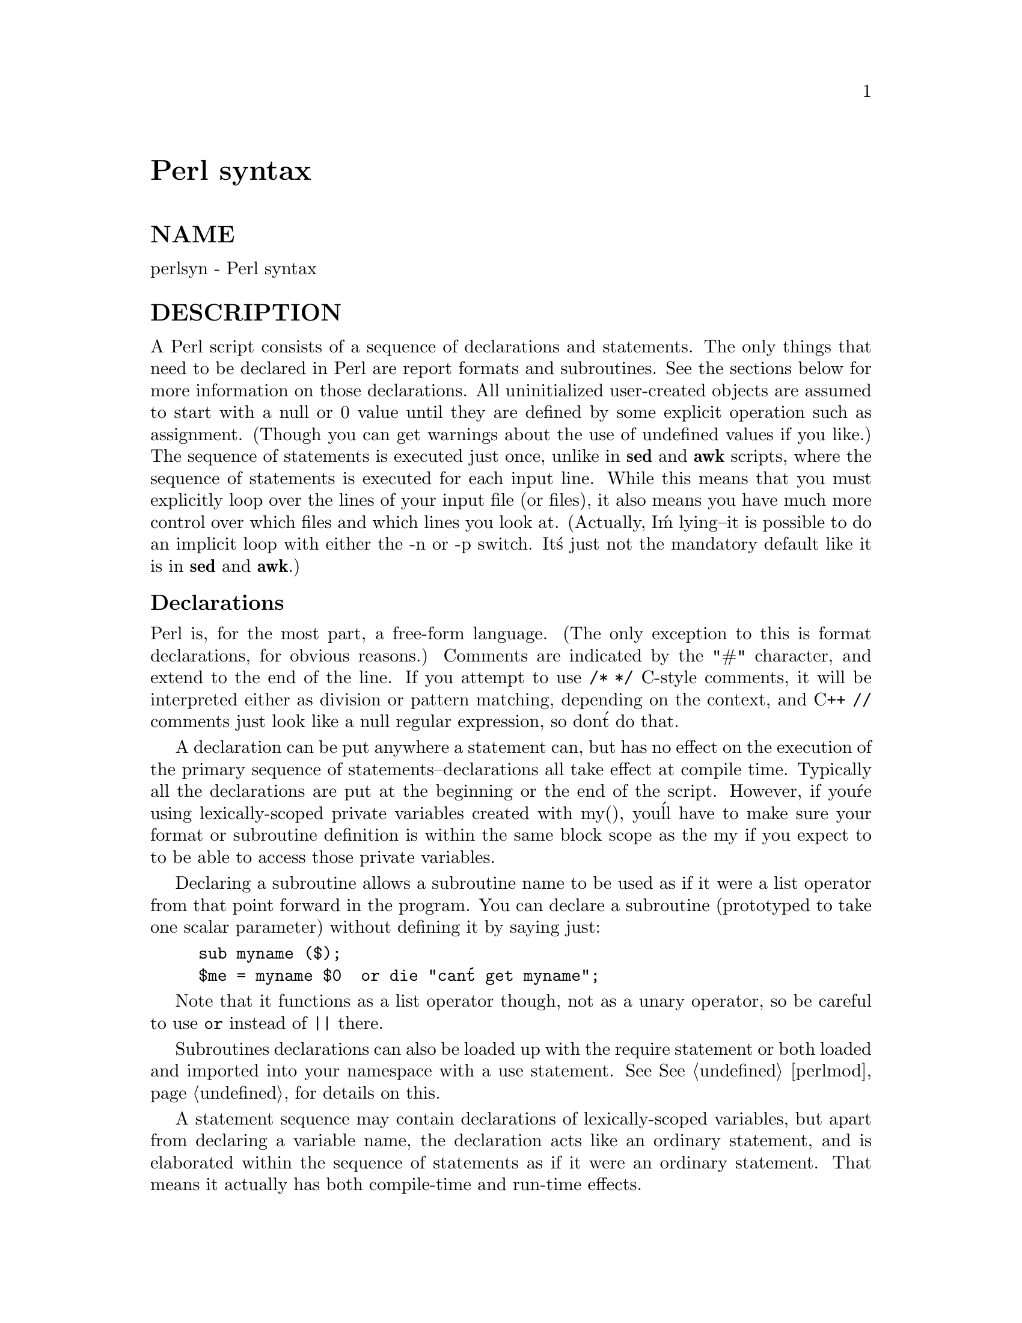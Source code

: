 @node perlsyn, perlop, perldata, Top
@unnumbered Perl syntax


@unnumberedsec NAME

perlsyn - Perl syntax

@unnumberedsec DESCRIPTION

A Perl script consists of a sequence of declarations and statements.
The only things that need to be declared in Perl are report formats
and subroutines.  See the sections below for more information on those
declarations.  All uninitialized user-created objects are assumed to
start with a null or 0 value until they are defined by some explicit
operation such as assignment.  (Though you can get warnings about the
use of undefined values if you like.)  The sequence of statements is
executed just once, unlike in @strong{sed} and @strong{awk} scripts, where the
sequence of statements is executed for each input line.  While this means
that you must explicitly loop over the lines of your input file (or
files), it also means you have much more control over which files and
which lines you look at.  (Actually, I@'m lying--it is possible to do an
implicit loop with either the -n or -p switch.  It@'s just not the
mandatory default like it is in @strong{sed} and @strong{awk}.)

@unnumberedsubsec Declarations

Perl is, for the most part, a free-form language.  (The only
exception to this is format declarations, for obvious reasons.) Comments
are indicated by the "#" character, and extend to the end of the line.  If
you attempt to use @code{/* */} C-style comments, it will be interpreted
either as division or pattern matching, depending on the context, and C++
@code{//} comments just look like a null regular expression, so don@'t do
that.

A declaration can be put anywhere a statement can, but has no effect on
the execution of the primary sequence of statements--declarations all
take effect at compile time.  Typically all the declarations are put at
the beginning or the end of the script.  However, if you@'re using 
lexically-scoped private variables created with my(), you@'ll have to make sure
your format or subroutine definition is within the same block scope
as the my if you expect to to be able to access those private variables.

Declaring a subroutine allows a subroutine name to be used as if it were a
list operator from that point forward in the program.  You can declare a
subroutine (prototyped to take one scalar parameter) without defining it by saying just:

@example
sub myname ($);
$me = myname $0 		or die "can@'t get myname";
@end example

Note that it functions as a list operator though, not as a unary
operator, so be careful to use @code{or} instead of @code{||} there.

Subroutines declarations can also be loaded up with the require statement
or both loaded and imported into your namespace with a use statement.
See @xref{perlmod,Perlmod}, for details on this.

A statement sequence may contain declarations of lexically-scoped
variables, but apart from declaring a variable name, the declaration acts
like an ordinary statement, and is elaborated within the sequence of
statements as if it were an ordinary statement.  That means it actually
has both compile-time and run-time effects.

@unnumberedsubsec Simple statements

The only kind of simple statement is an expression evaluated for its
side effects.  Every simple statement must be terminated with a
semicolon, unless it is the final statement in a block, in which case
the semicolon is optional.  (A semicolon is still encouraged there if the
block takes up more than one line, since you may eventually add another line.)
Note that there are some operators like @code{eval @{@}} and @code{do @{@}} that look
like compound statements, but aren@'t (they@'re just TERMs in an expression), 
and thus need an explicit termination if used as the last item in a statement.

Any simple statement may optionally be followed by a @emph{SINGLE} modifier,
just before the terminating semicolon (or block ending).  The possible
modifiers are:

@example
if EXPR
unless EXPR
while EXPR
until EXPR
@end example

The @code{if} and @code{unless} modifiers have the expected semantics,
presuming you@'re a speaker of English.  The @code{while} and @code{until}
modifiers also have the usual "while loop" semantics (conditional
evaluated first), except when applied to a do-BLOCK (or to the
now-deprecated do-SUBROUTINE statement), in which case the block
executes once before the conditional is evaluated.  This is so that you
can write loops like:

@example
do @{
	$line = <STDIN>;
	...
@} until $line  eq ".\n";
@end example

See @samp{do}, @xref{perlfunc,Perlfunc},.  Note also that the loop control
statements described later will @emph{NOT} work in this construct, since
modifiers don@'t take loop labels.  Sorry.  You can always wrap
another block around it to do that sort of thing.

@unnumberedsubsec Compound statements

In Perl, a sequence of statements that defines a scope is called a block.
Sometimes a block is delimited by the file containing it (in the case
of a required file, or the program as a whole), and sometimes a block
is delimited by the extent of a string (in the case of an eval).

But generally, a block is delimited by curly brackets, also known as braces.
We will call this syntactic construct a BLOCK.

The following compound statements may be used to control flow:

@example
if (EXPR) BLOCK
if (EXPR) BLOCK else BLOCK
if (EXPR) BLOCK elsif (EXPR) BLOCK ... else BLOCK
LABEL while (EXPR) BLOCK
LABEL while (EXPR) BLOCK continue BLOCK
LABEL for (EXPR; EXPR; EXPR) BLOCK
LABEL foreach VAR (LIST) BLOCK
LABEL BLOCK continue BLOCK
@end example

Note that, unlike C and Pascal, these are defined in terms of BLOCKs,
not statements.  This means that the curly brackets are @emph{required}--no
dangling statements allowed.  If you want to write conditionals without
curly brackets there are several other ways to do it.  The following
all do the same thing:

@example
if (!open(FOO)) @{ die "Can@'t open $FOO: $!"; @}
die "Can@'t open $FOO: $!" unless open(FOO);
open(FOO) or die "Can@'t open $FOO: $!";	# FOO or bust!
open(FOO) ? @'hi mom@' : die "Can@'t open $FOO: $!";
			# a bit exotic, that last one
@end example

The @code{if} statement is straightforward.  Since BLOCKs are always
bounded by curly brackets, there is never any ambiguity about which
@code{if} an @code{else} goes with.  If you use @code{unless} in place of @code{if},
the sense of the test is reversed.

The @code{while} statement executes the block as long as the expression is
true (does not evaluate to the null string or 0 or "0").  The LABEL is
optional, and if present, consists of an identifier followed by a colon.
The LABEL identifies the loop for the loop control statements next,
last, and redo.  If the LABEL is omitted, the loop control statement
refers to the innermost enclosing loop.  This may include dynamically
looking back your call-stack at run time to find the LABEL.  Such
desperate behavior triggers a warning if you use the -w flag.

If there is a continue BLOCK, it is always executed just before the
conditional is about to be evaluated again, just like the third part of a
@code{for} loop in C.  Thus it can be used to increment a loop variable, even
when the loop has been continued via the next statement (which is
similar to the C continue statement).

@unnumberedsubsec Loop Control

The next command is like the continue statement in C; it starts
the next iteration of the loop:

@example
LINE: while (<STDIN>) @{
	next LINE if /^#/;	# discard comments
	...
@}
@end example

The last command is like the @code{break} statement in C (as used in
loops); it immediately exits the loop in question.  The
continue block, if any, is not executed:

@example
LINE: while (<STDIN>) @{
	last LINE if /^$/;	# exit when done with header
	...
@}
@end example

The redo command restarts the loop block without evaluating the
conditional again.  The continue block, if any, is @emph{not} executed.
This command is normally used by programs that want to lie to themselves
about what was just input.

For example, when processing a file like @file{/etc/termcap}.
If your input lines might end in backslashes to indicate continuation, you
want to skip ahead and get the next record.

@example
while (<>) @{
	chomp;
	if (s/\\$//) @{ 
	    $_ .= <>; 
	    redo unless eof();
	@}
	# now process $_
@} 
@end example

which is Perl short-hand for the more explicitly written version:

@example
LINE: while ($line = <ARGV>) @{
	chomp($line);
	if ($line =~ s/\\$//) @{ 
	    $line .= <ARGV>; 
	    redo LINE unless eof(); # not eof(ARGV)!
	@}
	# now process $line
@} 
@end example

Or here@'s a simpleminded Pascal comment stripper (warning: assumes no @{ or @} in strings).

@example
LINE: while (<STDIN>) @{
	while (s|(@{.*@}.*)@{.*@}|$1 |) @{@}
	s|@{.*@}| |;
	if (s|@{.*| |) @{
	    $front = $_;
	    while (<STDIN>) @{
		if (/@}/) @{	# end of comment?
		    s|^|$front@{|;
		    redo LINE;
		@}
	    @}
	@}
	print;
@}
@end example

Note that if there were a continue block on the above code, it would get
executed even on discarded lines.

If the word @code{while} is replaced by the word @code{until}, the sense of the
test is reversed, but the conditional is still tested before the first
iteration.

In either the @code{if} or the @code{while} statement, you may replace "(EXPR)"
with a BLOCK, and the conditional is true if the value of the last
statement in that block is true.  While this "feature" continues to work in 
version 5, it has been deprecated, so please change any occurrences of "if BLOCK" to
"if (do BLOCK)".

@unnumberedsubsec For Loops

Perl@'s C-style @code{for} loop works exactly like the corresponding @code{while} loop;
that means that this:

@example
for ($i = 1; $i < 10; $i++) @{
	...
@}
@end example

is the same as this:

@example
$i = 1;
while ($i < 10) @{
	...
@} continue @{
	$i++;
@}
@end example

Besides the normal array index looping, @code{for} can lend itself
to many other interesting applications.  Here@'s one that avoids the
problem you get into if you explicitly test for end-of-file on 
an interactive file descriptor causing your program to appear to 
hang.

@example
$on_a_tty = -t STDIN && -t STDOUT;
sub prompt @{ print "yes? " if $on_a_tty @}
for ( prompt(); <STDIN>; prompt() ) @{
	# do something
@} 
@end example

@unnumberedsubsec Foreach Loops

The @code{foreach} loop iterates over a normal list value and sets the
variable VAR to be each element of the list in turn.  The variable is
implicitly local to the loop and regains its former value upon exiting the
loop.  If the variable was previously declared with my, it uses that
variable instead of the global one, but it@'s still localized to the loop.
This can cause problems if you have subroutine or format declarations
within that block@'s scope.

The @code{foreach} keyword is actually a synonym for the @code{for} keyword, so
you can use @code{foreach} for readability or @code{for} for brevity.  If VAR is
omitted, $_ is set to each value.  If LIST is an actual array (as opposed
to an expression returning a list value), you can modify each element of
the array by modifying VAR inside the loop.  That@'s because the @code{foreach}
loop index variable is an implicit alias for each item in the list that
you@'re looping over.

Examples:

@example
for (@@ary) @{ s/foo/bar/ @}
@end example

@example
foreach $elem (@@elements) @{
	$elem *= 2;
@}
@end example

@example
for $count (10,9,8,7,6,5,4,3,2,1,@'BOOM@') @{
	print $count, "\n"; sleep(1);
@}
@end example

@example
for (1..15) @{ print "Merry Christmas\n"; @}
@end example

@example
foreach $item (split(/:[\\\n:]*/, $ENV@{TERMCAP@})) @{
	print "Item: $item\n";
@}
@end example

Here@'s how a C programmer might code up a particular algorithm in Perl:

@example
for ($i = 0; $i < @@ary1; $i++) @{
	for ($j = 0; $j < @@ary2; $j++) @{
	    if ($ary1[$i] > $ary2[$j]) @{
		last; # can@'t go to outer :-(
	    @}
	    $ary1[$i] += $ary2[$j];
	@}
	# this is where that last takes me
@}
@end example

Whereas here@'s how a Perl programmer more comfortable with the idiom might
do it:

@example
OUTER: foreach $wid (@@ary1) @{ 
INNER:   foreach $jet (@@ary2) @{
		next OUTER if $wid > $jet;
		$wid += $jet;
	     @} 
	  @} 
@end example

See how much easier this is?  It@'s cleaner, safer, and faster.  It@'s
cleaner because it@'s less noisy.  It@'s safer because if code gets added
between the inner and outer loops later on, the new code won@'t be
accidentally executed, the next explicitly iterates the other loop
rather than merely terminating the inner one.  And it@'s faster because
Perl executes a @code{foreach} statement more rapidly than it would the
equivalent @code{for} loop.

@unnumberedsubsec Basic BLOCKs and Switch Statements

A BLOCK by itself (labeled or not) is semantically equivalent to a loop
that executes once.  Thus you can use any of the loop control
statements in it to leave or restart the block.  (Note that this
is @emph{NOT} true in @code{eval@{@}}, @code{sub@{@}}, or contrary to popular belief @code{do@{@}} blocks,
which do @emph{NOT} count as loops.)  The continue block
is optional.  

The BLOCK construct is particularly nice for doing case
structures.

@example
SWITCH: @{
	if (/^abc/) @{ $abc = 1; last SWITCH; @}
	if (/^def/) @{ $def = 1; last SWITCH; @}
	if (/^xyz/) @{ $xyz = 1; last SWITCH; @}
	$nothing = 1;
@}
@end example

There is no official switch statement in Perl, because there are
already several ways to write the equivalent.  In addition to the
above, you could write

@example
SWITCH: @{
	$abc = 1, last SWITCH  if /^abc/;
	$def = 1, last SWITCH  if /^def/;
	$xyz = 1, last SWITCH  if /^xyz/;
	$nothing = 1;
@}
@end example

(That@'s actually not as strange as it looks once you realize that you can
use loop control "operators" within an expression,  That@'s just the normal
C comma operator.)

or

@example
SWITCH: @{
	/^abc/ && do @{ $abc = 1; last SWITCH; @};
	/^def/ && do @{ $def = 1; last SWITCH; @};
	/^xyz/ && do @{ $xyz = 1; last SWITCH; @};
	$nothing = 1;
@}
@end example

or formatted so it stands out more as a "proper" switch statement:

@example
SWITCH: @{
	/^abc/ 	    && do @{ 
			    $abc = 1; 
			    last SWITCH; 
		       @};
@end example

@example
/^def/ 	    && do @{ 
		    $def = 1; 
		    last SWITCH; 
	       @};
@end example

@example
/^xyz/ 	    && do @{ 
		    $xyz = 1; 
		    last SWITCH; 
	        @};
$nothing = 1;
    @}
@end example

or

@example
SWITCH: @{
	/^abc/ and $abc = 1, last SWITCH;
	/^def/ and $def = 1, last SWITCH;
	/^xyz/ and $xyz = 1, last SWITCH;
	$nothing = 1;
@}
@end example

or even, horrors,

@example
if (/^abc/)
	@{ $abc = 1 @}
elsif (/^def/)
	@{ $def = 1 @}
elsif (/^xyz/)
	@{ $xyz = 1 @}
else
	@{ $nothing = 1 @}
@end example

A common idiom for a switch statement is to use @code{foreach}@'s aliasing to make
a temporary assignment to $_ for convenient matching:

@example
SWITCH: for ($where) @{
		/In Card Names/     && do @{ push @@flags, @'-e@'; last; @};
		/Anywhere/          && do @{ push @@flags, @'-h@'; last; @};
		/In Rulings/        && do @{                    last; @};
		die "unknown value for form variable where: @`$where@'";
	    @} 
@end example

Another interesting approach to a switch statement is arrange
for a do block to return the proper value:

@example
$amode = do @{
	if     ($flag & O_RDONLY) @{ "r" @} 
	elsif  ($flag & O_WRONLY) @{ ($flag & O_APPEND) ? "a" : "w" @} 
	elsif  ($flag & O_RDWR)   @{
	    if ($flag & O_CREAT)  @{ "w+" @}
	    else                  @{ ($flag & O_APPEND) ? "a+" : "r+" @}
	@}
@};
@end example

@unnumberedsubsec Goto

Although not for the faint of heart, Perl does support a goto statement.
A loop@'s LABEL is not actually a valid target for a goto;
it@'s just the name of the loop.  There are three forms: goto-LABEL,
goto-EXPR, and goto-&NAME.

The goto-LABEL form finds the statement labeled with LABEL and resumes
execution there.  It may not be used to go into any construct that
requires initialization, such as a subroutine or a foreach loop.  It
also can@'t be used to go into a construct that is optimized away.  It
can be used to go almost anywhere else within the dynamic scope,
including out of subroutines, but it@'s usually better to use some other
construct such as last or die.  The author of Perl has never felt the
need to use this form of goto (in Perl, that is--C is another matter).

The goto-EXPR form expects a label name, whose scope will be resolved
dynamically.  This allows for computed gotos per FORTRAN, but isn@'t
necessarily recommended if you@'re optimizing for maintainability:

@example
goto ("FOO", "BAR", "GLARCH")[$i];
@end example

The goto-&NAME form is highly magical, and substitutes a call to the
named subroutine for the currently running subroutine.  This is used by
AUTOLOAD() subroutines that wish to load another subroutine and then
pretend that the other subroutine had been called in the first place
(except that any modifications to @@_ in the current subroutine are
propagated to the other subroutine.)  After the goto, not even caller()
will be able to tell that this routine was called first.

In almost all cases like this, it@'s usually a far, far better idea to use the
structured control flow mechanisms of next, last, or redo instead of
resorting to a goto.  For certain applications, the catch and throw pair of
@code{eval@{@}} and die() for exception processing can also be a prudent approach.

@unnumberedsubsec PODs: Embedded Documentation

Perl has a mechanism for intermixing documentation with source code.
While it@'s expecting the beginning of a new statement, if the compiler
encounters a line that begins with an equal sign and a word, like this

@example
=head1 Here There Be Pods!
@end example

Then that text and all remaining text up through and including a line
beginning with @code{=cut} will be ignored.  The format of the intervening
text is described in @xref{perlpod,Perlpod},. 

This allows you to intermix your source code
and your documentation text freely, as in

@example
=item snazzle($)
@end example

@example
The snazzle() function will behave in the most spectacular 
form that you can possibly imagine, not even excepting
cybernetic pyrotechnics.
@end example

@example
=cut back to the compiler, nuff of this pod stuff!
@end example

@example
sub snazzle($) @{
	my $thingie = shift;
	.........
@} 
@end example

Note that pod translators should only look at paragraphs beginning 
with a pod directive (it makes parsing easier), whereas the compiler
actually knows to look for pod escapes even in the middle of a 
paragraph.  This means that the following secret stuff will be
ignored by both the compiler and the translators.

@example
$a=3;
=secret stuff
 warn "Neither POD nor CODE!?"
=cut back
print "got $a\n";
@end example

You probably shouldn@'t rely upon the warn() being podded out forever.
Not all pod translators are well-behaved in this regard, and perhaps
the compiler will become pickier.
